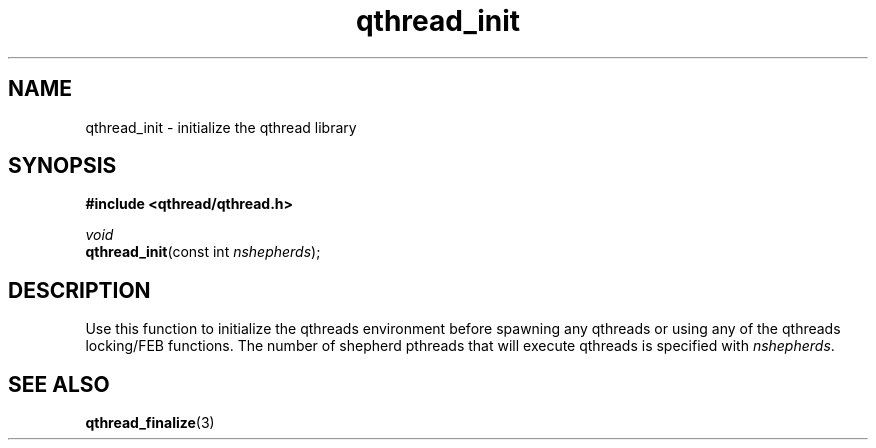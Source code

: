 .TH qthread_init 3 "NOVEMBER 2006" libqthread "libqthread"
.SH NAME
qthread_init \- initialize the qthread library
.SH SYNOPSIS
.B #include <qthread/qthread.h>

.I void
.br
\fBqthread_init\fR(const int \fInshepherds\fR);
.SH DESCRIPTION
Use this function to initialize the qthreads environment before spawning any
qthreads or using any of the qthreads locking/FEB functions. The number of
shepherd pthreads that will execute qthreads is specified with
\fInshepherds\fR.
.SH "SEE ALSO"
.BR qthread_finalize (3)
